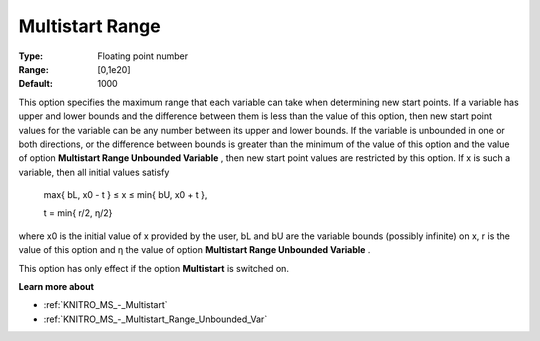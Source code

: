 .. _KNITRO_MS_-_Multistart_Range:


Multistart Range
================



:Type:	Floating point number	
:Range:	[0,1e20]	
:Default:	1000



This option specifies the maximum range that each variable can take when determining new start points. If a variable has upper and lower bounds and the difference between them is less than the value of this option, then new start point values for the variable can be any number between its upper and lower bounds. If the variable is unbounded in one or both directions, or the difference between bounds is greater than the minimum of the value of this option and the value of option **Multistart Range Unbounded Variable** , then new start point values are restricted by this option. If x is such a variable, then all initial values satisfy



	max{ bL, x0 - t  } ≤ x ≤ min{ bU, x0 + t },

	t = min{ r/2, η/2} 



where x0 is the initial value of x provided by the user, bL and bU are the variable bounds (possibly infinite) on x, r is the value of this option and η the value of option **Multistart Range Unbounded Variable** .



This option has only effect if the option **Multistart**  is switched on.



**Learn more about** 

*	:ref:`KNITRO_MS_-_Multistart`  
*	:ref:`KNITRO_MS_-_Multistart_Range_Unbounded_Var`  
